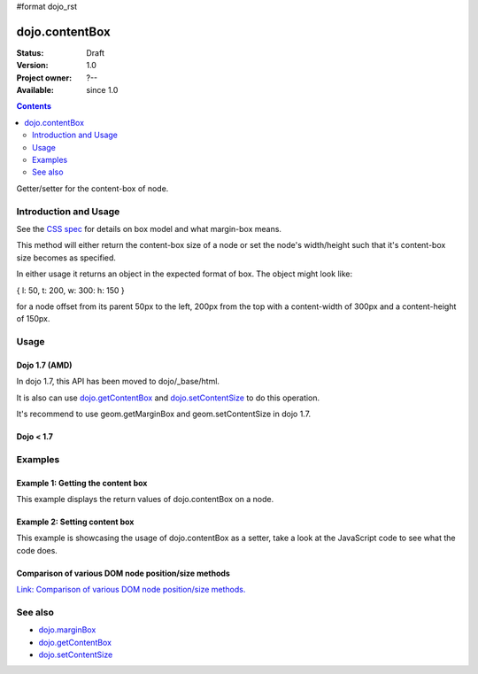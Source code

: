 #format dojo_rst

dojo.contentBox
===============

:Status: Draft
:Version: 1.0
:Project owner: ?--
:Available: since 1.0

.. contents::
   :depth: 2

Getter/setter for the content-box of node.


======================
Introduction and Usage
======================

See the `CSS spec <http://www.w3.org/TR/CSS2/box.html>`_ for details on box model and what margin-box means.

This method will either return the content-box size of a node or set the node's width/height such that it's content-box size becomes as specified.

In either usage it returns an object in the expected format of box. The object might look like:

{ l: 50, t: 200, w: 300: h: 150 }

for a node offset from its parent 50px to the left, 200px from the top with a content-width of 300px and a content-height of 150px.


=====
Usage
=====

Dojo 1.7 (AMD)
--------------

In dojo 1.7, this API has been moved to dojo/_base/html.

.. code-block :: javascript
 :linenos:

  require(["dojo/_base/html"], function(dojo){   
     // Get the content-box size of a node
     var contentBox = dojo.contentBox(domNode);

     // Set domNode content-box to 300px x 150px
     dojo.contentBox(domNode, {w: 300, h: 400});
  });

It is also can use `dojo.getContentBox <dojo.getContentBox>`_ and `dojo.setContentSize <dojo.setContentSize>`_ to do this operation.

.. code-block :: javascript
 :linenos:

  require(["dojo/_base/html"], function(dojo){   
     // Get the content-box size of a node
     var contentBox = dojo.getContentBox(domNode);

     // Set domNode content-box to 300px x 150px
     dojo.setContentSize(domNode, {w: 300, h: 400});
  });

It's recommend to use geom.getMarginBox and geom.setContentSize in dojo 1.7.

.. code-block :: javascript
 :linenos:

  require(["dojo/dom-geometry"], function(geom){   
     // Get the content-box size of a node
     var contentBox = geom.getContentBox(domNode);

     // Set domNode content-box to 300px x 150px
     geom.setContentSize(domNode, {w: 300, h: 400});
  });

Dojo < 1.7
----------

.. code-block :: javascript
 :linenos:

   // Get the content-box size of a node
   var contentBox = dojo.contentBox(domNode);

   // Set domNode content-box to 300px x 150px
    dojo.contentBox(domNode, {w: 300, h: 400});

========
Examples
========

Example 1: Getting the content box
----------------------------------

This example displays the return values of dojo.contentBox on a node. 

.. cv-compound::

  .. cv:: javascript

    <script type="text/javascript">
      dojo.require("dijit.form.Button"); // only for the beauty :)

      getContentBox = function(){
        var contentBox = dojo.contentBox("nodeOne");

        var info = dojo.byId("boxInfo");
        while(info.firstChild){
          info.removeChild(info.firstChild);  
        }
        info.appendChild(document.createTextNode("Top: "+contentBox.t));
        info.appendChild(document.createElement("br"));
        info.appendChild(document.createTextNode("Left: "+contentBox.l));
        info.appendChild(document.createElement("br"));
        info.appendChild(document.createTextNode("Width: "+contentBox.w));
        info.appendChild(document.createElement("br"));
        info.appendChild(document.createTextNode("Height: "+contentBox.h));
        info.appendChild(document.createElement("br"));
      };
    </script>

  .. cv:: html

    <button data-dojo-type="dijit.form.Button" data-dojo-props="onClick:getContentBox">Get content box</button>
    <div id="nodeOne" style="margin: 10px; border: 10px solid black; padding: 10px; width: 100px; height: 30px;">Hi!</div>

    <div id="boxInfo">
    </div>

Example 2: Setting content box
------------------------------

This example is showcasing the usage of dojo.contentBox as a setter, take a look at the JavaScript code to see what the code does.

.. cv-compound::

  .. cv:: javascript

    <script type="text/javascript">
      dojo.require("dijit.form.Button"); // only for the beauty :)
      dojo.addOnLoad(function(){
        dojo.connect(dijit.byId("cButton"), "onClick", function(){
          var contentBox = dojo.marginBox(dojo.byId("node2"), {t: 20, l: 30, h: 300, w: 300});
        });
      });
    </script>

  .. cv:: html

    <button id="cButton" data-dojo-type="dijit.form.Button">Click to alter the content box of 'node 2'</button>
    <br>
    <div>
      Hi I am nested
      <div id="node2">Hi!</div>
    </div>

  .. cv:: css

    <style type="text/css">
      #node2 {
        padding: 10px;
        margin: 10px;
        border: 1px solid #ccc;
      }
    </style>

Comparison of various DOM node position/size methods
----------------------------------------------------

`Link: Comparison of various DOM node position/size methods. <dojo/position#comparison-of-various-dom-node-position-size-methods>`_


========
See also
========

* `dojo.marginBox <dojo/marginBox>`_
* `dojo.getContentBox <dojo.getContentBox>`_
* `dojo.setContentSize <dojo.setContentSize>`_ 
